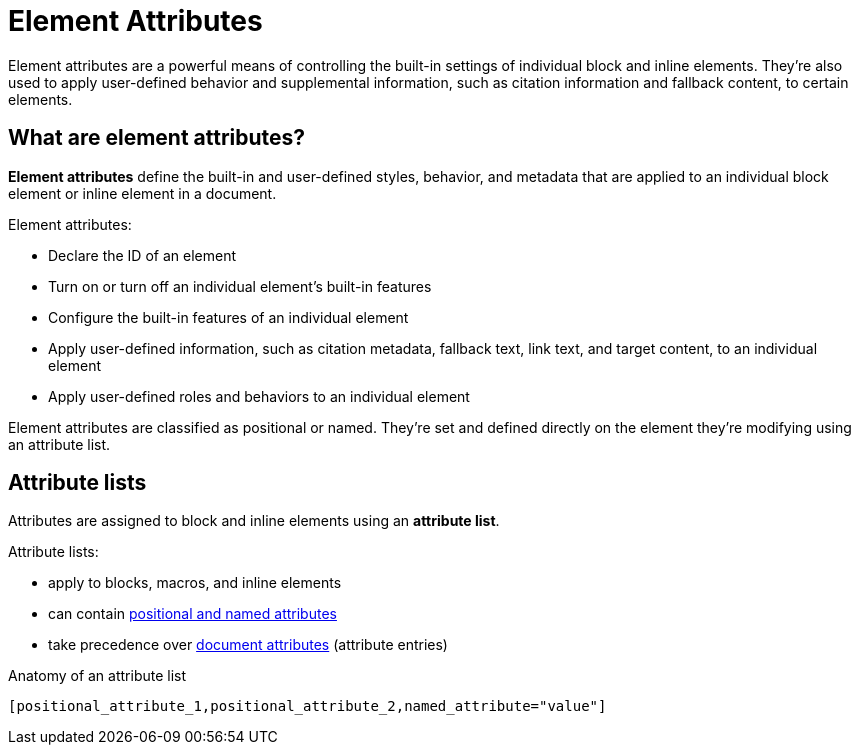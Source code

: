 = Element Attributes

Element attributes are a powerful means of controlling the built-in settings of individual block and inline elements.
They're also used to apply user-defined behavior and supplemental information, such as citation information and fallback content, to certain elements.

== What are element attributes?

[.term]*Element attributes* define the built-in and user-defined styles, behavior, and metadata that are applied to an individual block element or inline element in a document.

Element attributes:

* Declare the ID of an element
* Turn on or turn off an individual element's built-in features
* Configure the built-in features of an individual element
* Apply user-defined information, such as citation metadata, fallback text, link text, and target content, to an individual element
* Apply user-defined roles and behaviors to an individual element

Element attributes are classified as positional or named.
They're set and defined directly on the element they're modifying using an attribute list.

[#attribute-list]
== Attribute lists

Attributes are assigned to block and inline elements using an [.term]*attribute list*.

Attribute lists:

* apply to blocks, macros, and inline elements
* can contain xref:positional-and-named-attributes.adoc[positional and named attributes]
* take precedence over xref:document-attributes.adoc[document attributes] (attribute entries)

.Anatomy of an attribute list
 [positional_attribute_1,positional_attribute_2,named_attribute="value"]
